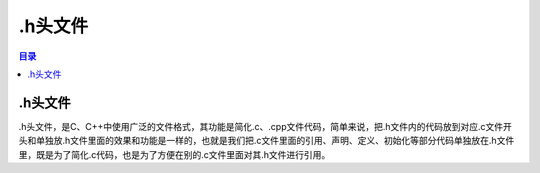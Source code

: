 .h头文件
==========
.. contents:: 目录

.h头文件
----------
.h头文件，是C、C++中使用广泛的文件格式，其功能是简化.c、.cpp文件代码，简单来说，把.h文件内的代码放到对应.c文件开头和单独放.h文件里面的效果和功能是一样的，也就是我们把.c文件里面的引用、声明、定义、初始化等部分代码单独放在.h文件里，既是为了简化.c代码，也是为了方便在别的.c文件里面对其.h文件进行引用。